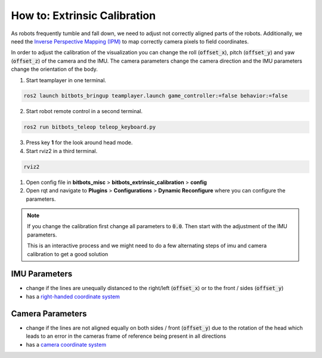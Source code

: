 =============================
How to: Extrinsic Calibration
=============================
As robots frequently tumble and fall down, we need to adjust not correctly aligned parts of the robots.
Additionally, we need the `Inverse Perspective Mapping (IPM) <https://ipm-docs.readthedocs.io/en/latest/>`_
to map correctly camera pixels to field coordinates.

In order to adjust the calibration of the visualization you can change the roll (:code:`offset_x`), pitch (:code:`offset_y`) and yaw (:code:`offset_z`) of the camera and the IMU.
The camera parameters change the camera direction and the IMU parameters change the orientation of the body.

1. Start teamplayer in one terminal.

.. code-block:: bash

            ros2 launch bitbots_bringup teamplayer.launch game_controller:=false behavior:=false

2. Start robot remote control in a second terminal.
    
.. code-block:: bash

            ros2 run bitbots_teleop teleop_keyboard.py

3. Press key **1** for the look around head mode.

4. Start rviz2 in a third terminal.

.. code-block:: bash

            rviz2

1. Open config file in **bitbots_misc** > **bitbots_extrinsic_calibration** > **config**

2. Open rqt and navigate to **Plugins** > **Configurations** > **Dynamic Reconfigure** where you can configure the parameters.

.. note::
  If you change the calibration first change all parameters to :code:`0.0`.
  Then start with the adjustment of the IMU parameters.

  This is an interactive process and we might need to do a few alternating steps of imu and camera calibration to get a good solution

IMU Parameters
==============

* change if the lines are unequally distanced to the right/left (:code:`offset_x`) or to the front / sides (:code:`offset_y`)
* has a `right-handed coordinate system <https://www.ros.org/reps/rep-0103.html#coordinate-frame-conventions>`_

.. image:: extrinsic_calibration/right_handed_coordinate_system.png
   :width: 300

Camera Parameters
=================

* change if the lines are not aligned equally on both sides / front (:code:`offset_y`) due to the rotation of the head which leads to an error in the cameras frame of reference being present in all directions
* has a `camera coordinate system <https://www.ros.org/reps/rep-0103.html#suffix-frames>`_

.. image:: extrinsic_calibration/camera_coordinate_system.png
